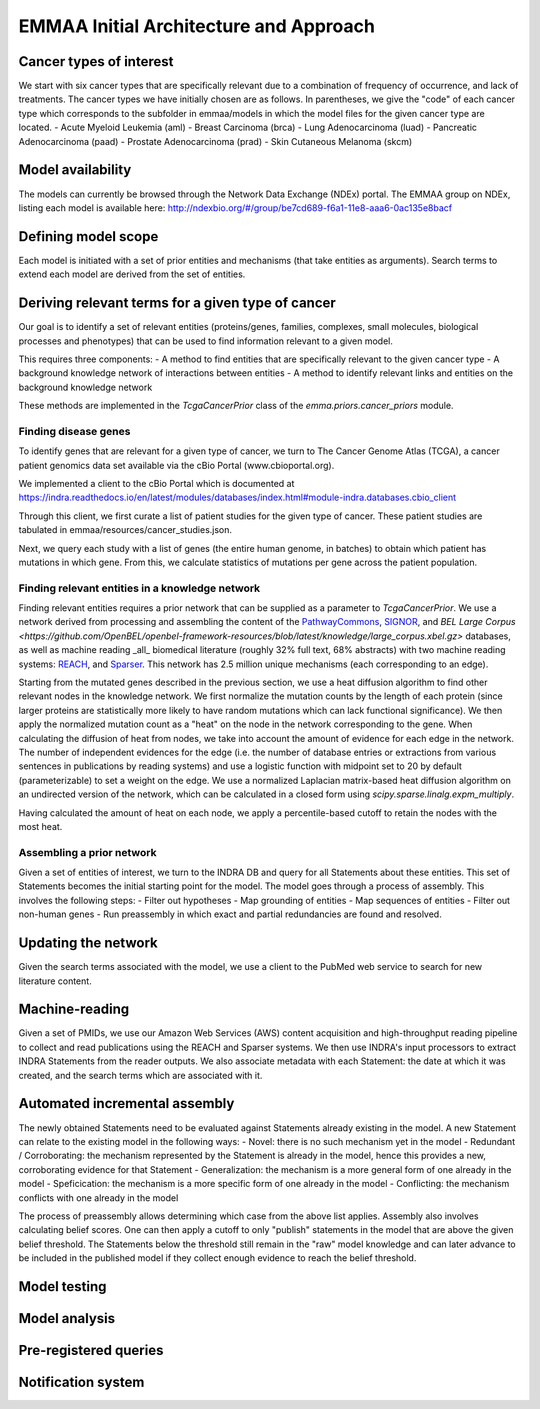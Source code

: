 EMMAA Initial Architecture and Approach
=======================================

Cancer types of interest
------------------------
We start with six cancer types that are specifically relevant due to a
combination of frequency of occurrence, and lack of treatments.
The cancer types we have initially chosen are as follows. In parentheses,
we give the "code" of each cancer type which corresponds to the subfolder in
emmaa/models in which the model files for the given cancer type are located.
- Acute Myeloid Leukemia (aml)
- Breast Carcinoma (brca)
- Lung Adenocarcinoma (luad)
- Pancreatic Adenocarcinoma (paad)
- Prostate Adenocarcinoma (prad)
- Skin Cutaneous Melanoma (skcm)

Model availability
------------------
The models can currently be browsed through the Network Data Exchange (NDEx)
portal. The EMMAA group on NDEx, listing each model is available here:
http://ndexbio.org/#/group/be7cd689-f6a1-11e8-aaa6-0ac135e8bacf


Defining model scope
--------------------
Each model is initiated with a set of prior entities and mechanisms (that take
entities as arguments). Search terms to extend each model are derived from the
set of entities.

Deriving relevant terms for a given type of cancer
--------------------------------------------------
Our goal is to identify a set of relevant entities (proteins/genes, families,
complexes, small molecules, biological processes and phenotypes) that can be
used to find information relevant to a given model.

This requires three components:
- A method to find entities that are specifically relevant to the given cancer
type
- A background knowledge network of interactions between entities
- A method to identify relevant links and entities on the background knowledge
network

These methods are implemented in the `TcgaCancerPrior` class of the
`emma.priors.cancer_priors` module.

Finding disease genes
~~~~~~~~~~~~~~~~~~~~~
To identify genes that are relevant for a given type of cancer, we turn to
The Cancer Genome Atlas (TCGA), a cancer patient genomics data set available
via the cBio Portal (www.cbioportal.org).

We implemented a client to the cBio Portal which is documented at
https://indra.readthedocs.io/en/latest/modules/databases/index.html#module-indra.databases.cbio_client

Through this client, we first curate a list of patient studies for the given
type of cancer. These patient studies are tabulated in
emmaa/resources/cancer_studies.json.

Next, we query each study with a list of genes (the entire human genome, in
batches) to obtain which patient has mutations in which gene. From this,
we calculate statistics of mutations per gene across the patient population.

Finding relevant entities in a knowledge network
~~~~~~~~~~~~~~~~~~~~~~~~~~~~~~~~~~~~~~~~~~~~~~~~
Finding relevant entities requires a prior network that can be supplied as a
parameter to `TcgaCancerPrior`. We use a network derived from processing and
assembling the content of the
`PathwayCommons <http://www.pathwaycommons.org)/>`_,
`SIGNOR <https://signor.uniroma2.it/>`_,
and `BEL Large Corpus <https://github.com/OpenBEL/openbel-framework-resources/blob/latest/knowledge/large_corpus.xbel.gz>`
databases, as well as machine reading _all_ biomedical literature
(roughly 32% full text, 68% abstracts) with two machine reading systems:
`REACH <http://github.com/clulab/reach>`_, and
`Sparser <http://github.com/ddmcdonald/sparser>`_. This network has
2.5 million unique mechanisms (each corresponding to an edge).

Starting from the mutated genes described in the previous section, we use
a heat diffusion algorithm to find other relevant nodes in the knowledge network.
We first normalize the mutation counts by the length of each protein
(since larger proteins are statistically more likely to have random mutations
which can lack functional significance). We then apply the normalized mutation
count as a "heat" on the node in the network corresponding to the gene.
When calculating the diffusion of heat from nodes, we take into account the
amount of evidence for each edge in the network. The number of independent
evidences for the edge (i.e. the number of database entries or extractions
from various sentences in publications by reading systems) and use a logistic
function with midpoint set to 20 by default (parameterizable) to set a weight
on the edge. We use a normalized Laplacian matrix-based heat diffusion algorithm
on an undirected version of the network, which can be calculated in a closed
form using `scipy.sparse.linalg.expm_multiply`.

Having calculated the amount of heat on each node, we apply a percentile-based
cutoff to retain the nodes with the most heat.


Assembling a prior network
~~~~~~~~~~~~~~~~~~~~~~~~~~
Given a set of entities of interest, we turn to the INDRA DB and query
for all Statements about these entities. This set of Statements becomes
the initial starting point for the model. The model goes through a process
of assembly. This involves the following steps:
- Filter out hypotheses
- Map grounding of entities
- Map sequences of entities
- Filter out non-human genes
- Run preassembly in which exact and partial redundancies are found and
resolved.


Updating the network
--------------------
Given the search terms associated with the model, we use a client to the
PubMed web service to search for new literature content.


Machine-reading
---------------
Given a set of PMIDs, we use our Amazon Web Services (AWS) content acquisition
and high-throughput reading pipeline to collect and read publications using
the REACH and Sparser systems. We then use INDRA's input processors to
extract INDRA Statements from the reader outputs. We also associate
metadata with each Statement: the date at which it was created, and the
search terms which are associated with it.


Automated incremental assembly
------------------------------
The newly obtained Statements need to be evaluated against
Statements already existing in the model. A new Statement can relate to
the existing model in the following ways:
- Novel: there is no such mechanism yet in the model
- Redundant / Corroborating: the mechanism represented by the Statement
is already in the model, hence this provides a new, corroborating evidence
for that Statement
- Generalization: the mechanism is a more general form of one already in the model
- Speficication: the mechanism is a more specific form of one already in the model
- Conflicting: the mechanism conflicts with one already in the model

The process of preassembly allows determining which case from the above list
applies. Assembly also involves calculating belief scores. One can then
apply a cutoff to only "publish" statements in the model that are above
the given belief threshold. The Statements below the threshold still remain
in the "raw" model knowledge and can later advance to be included in the
published model if they collect enough evidence to reach the belief threshold.

Model testing
-------------

Model analysis
--------------

Pre-registered queries
----------------------

Notification system
-------------------
